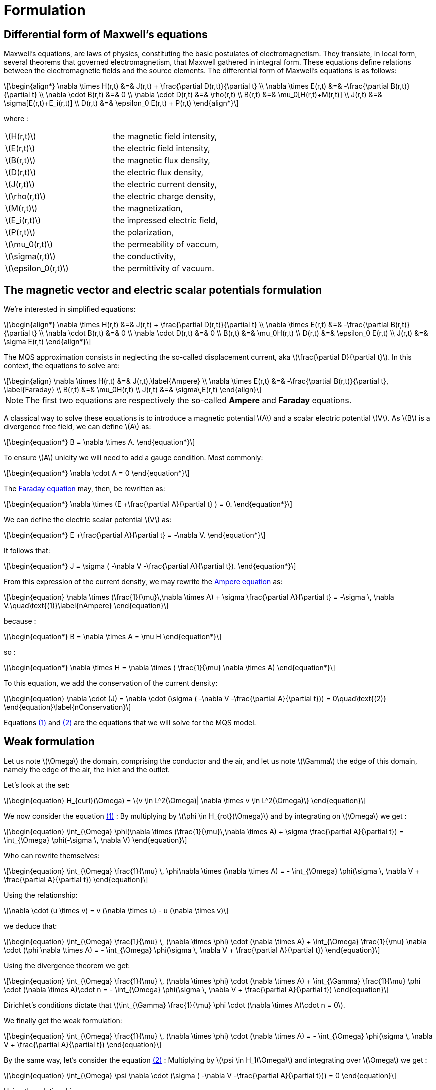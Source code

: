 = Formulation
:stem: latexmath
:eqnums:

== Differential form of Maxwell's equations

Maxwell's equations, are laws of physics, constituting the basic postulates of electromagnetism. They translate, in local form, several theorems that governed electromagnetism, that Maxwell gathered in integral form.
These equations define relations between the electromagnetic fields and the source elements.
The differential form of Maxwell's equations is as follows:

[stem]
++++
\begin{align*}
\nabla \times H(r,t) &=& J(r,t) + \frac{\partial D(r,t)}{\partial t} \\
\nabla \times E(r,t) &=& -\frac{\partial B(r,t)}{\partial t} \\
\nabla \cdot B(r,t) &=& 0 \\
\nabla \cdot D(r,t) &=& \rho(r,t) \\
B(r,t) &=& \mu_0[H(r,t)+M(r,t)] \\
J(r,t) &=& \sigma[E(r,t)+E_i(r,t)] \\
D(r,t) &=& \epsilon_0 E(r,t) + P(r,t)
\end{align*}
++++

where : 

|===
|stem:[H(r,t)] | the magnetic field intensity,
|stem:[E(r,t)] | the electric field intensity,
|stem:[B(r,t)] | the magnetic flux density,
|stem:[D(r,t)] | the electric flux density,
|stem:[J(r,t)] | the electric current density,
|stem:[\rho(r,t)] | the electric charge density,
|stem:[M(r,t)] | the magnetization,
|stem:[E_i(r,t)] | the impressed electric field,
|stem:[P(r,t)] | the polarization,
|stem:[\mu_0(r,t)] | the permeability of vaccum,
|stem:[\sigma(r,t)] | the conductivity,
|stem:[\epsilon_0(r,t)] | the permittivity of vacuum.
|===

== The magnetic vector and electric scalar potentials formulation

We're interested in simplified equations:

[stem]
++++
\begin{align*}
\nabla \times H(r,t) &=& J(r,t) + \frac{\partial D(r,t)}{\partial t} \\
\nabla \times E(r,t) &=& -\frac{\partial B(r,t)}{\partial t} \\
\nabla \cdot B(r,t) &=& 0 \\
\nabla \cdot D(r,t) &=& 0 \\
B(r,t) &=& \mu_0H(r,t) \\
D(r,t) &=& \epsilon_0 E(r,t) \\
J(r,t) &=& \sigma E(r,t)
\end{align*}
++++

The MQS approximation consists in neglecting the so-called displacement current, aka stem:[\frac{\partial D}{\partial t}]. In this context, the equations to solve are:

[[Faraday]][[Ampere]]
[stem]
++++
\begin{align}
\nabla \times H(r,t) &=& J(r,t),\label{Ampere} \\
\nabla \times E(r,t) &=& -\frac{\partial B(r,t)}{\partial t}, \label{Faraday} \\
B(r,t) &=& \mu_0H(r,t) \\
J(r,t) &=& \sigma\,E(r,t)
\end{align}
++++

[NOTE]
The first two equations are respectively the so-called *Ampere* and *Faraday* equations.

A classical way to solve these equations is to introduce a magnetic potential stem:[A] and a scalar electric potential stem:[V]. As stem:[B] is a divergence free field, we can define stem:[A] as:
[stem]
++++
\begin{equation*}
B = \nabla \times A.
\end{equation*}
++++

To ensure stem:[A] unicity we will need to add a gauge condition. Most commonly:
[stem]
++++
\begin{equation*}
\nabla \cdot A = 0
\end{equation*}
++++

The <<Faraday, Faraday equation>> may, then, be rewritten as:
[stem]
++++
\begin{equation*}
\nabla \times (E +\frac{\partial A}{\partial t} ) = 0.
\end{equation*}
++++

We can define the electric scalar potential stem:[V] as:
[stem]
++++
\begin{equation*}
E +\frac{\partial A}{\partial t} = -\nabla V.
\end{equation*}
++++

It follows that:
[stem]
++++
\begin{equation*}
J = \sigma ( -\nabla V -\frac{\partial A}{\partial t}).
\end{equation*}
++++

From this expression of the current density, we may rewrite the <<Ampere, Ampere equation>> as:
[[nAmpere]]
[stem]
++++
\begin{equation}
\nabla \times (\frac{1}{\mu}\,\nabla \times A) + \sigma  \frac{\partial A}{\partial t} = -\sigma \, \nabla V.\quad\text{(1)}\label{nAmpere}
\end{equation}
++++

because :
[stem]
++++
\begin{equation*}
B = \nabla \times A = \mu H
\end{equation*}
++++
so : 
[stem]
++++
\begin{equation*}
\nabla \times H = \nabla \times ( \frac{1}{\mu} \nabla \times A)
\end{equation*}
++++

To this equation, we add the conservation of the current density:
[[nConservation]]
[stem]
++++
\begin{equation}
\nabla \cdot (J) = \nabla \cdot (\sigma ( -\nabla V -\frac{\partial A}{\partial t})) = 0\quad\text{(2)}
\end{equation}\label{nConservation}
++++

Equations <<nAmpere, (1)>> and <<nConservation, (2)>> are the equations that we will solve for the MQS model.

== Weak formulation

Let us note stem:[\Omega] the domain, comprising the conductor and the air, and let us note  stem:[\Gamma] the edge of this domain, namely the edge of the air, the inlet and the outlet.

Let's look at the set:
[stem]
++++
\begin{equation}
H_{curl}(\Omega) = \{v \in L^2(\Omega)| \nabla \times v \in L^2(\Omega)\}
\end{equation}
++++

We now consider the equation <<nAmpere, (1)>> : By multiplying by stem:[\phi \in H_{rot}(\Omega)] and by integrating on stem:[\Omega] we get : 

[stem]
++++
\begin{equation}
\int_{\Omega} \phi(\nabla \times (\frac{1}{\mu}\,\nabla \times A) + \sigma  \frac{\partial A}{\partial t}) = \int_{\Omega} \phi(-\sigma \, \nabla V)
\end{equation}
++++

Who can rewrite themselves:  

[stem]
++++
\begin{equation}
\int_{\Omega} \frac{1}{\mu} \, \phi\nabla \times (\nabla \times A) = - \int_{\Omega} \phi(\sigma \, \nabla V + \frac{\partial A}{\partial t})
\end{equation}
++++

Using the relationship: 
[stem]
++++
\nabla \cdot (u \times v) = v (\nabla \times u) - u (\nabla \times v)
++++

we deduce that:  
[stem]
++++
\begin{equation}
\int_{\Omega} \frac{1}{\mu} \, (\nabla \times \phi) \cdot (\nabla \times A) + \int_{\Omega} \frac{1}{\mu} \nabla \cdot (\phi \nabla \times A) = - \int_{\Omega} \phi(\sigma \, \nabla V + \frac{\partial A}{\partial t})
\end{equation}
++++

Using the divergence theorem we get: 

[stem]
++++
\begin{equation}
\int_{\Omega} \frac{1}{\mu} \, (\nabla \times \phi) \cdot (\nabla \times A) + \int_{\Gamma} \frac{1}{\mu} \phi \cdot (\nabla \times A)\cdot n = - \int_{\Omega} \phi(\sigma \, \nabla V + \frac{\partial A}{\partial t})
\end{equation}
++++

Dirichlet's conditions dictate that stem:[\int_{\Gamma} \frac{1}{\mu} \phi \cdot (\nabla \times A)\cdot n = 0].

We finally get the weak formulation:

[stem]
++++
\begin{equation}
\int_{\Omega} \frac{1}{\mu} \, (\nabla \times \phi) \cdot (\nabla \times A) = - \int_{\Omega} \phi(\sigma \, \nabla V + \frac{\partial A}{\partial t})
\end{equation}
++++

By the same way, let's consider the equation <<nConservation, (2)>> : Multiplying by stem:[\psi \in H_1(\Omega)] and integrating over stem:[\Omega] we get : 

[stem]
++++
\begin{equation}
\int_{\Omega} \psi \nabla \cdot (\sigma ( -\nabla V -\frac{\partial A}{\partial t})) = 0
\end{equation}
++++

Using the relationship: 

[stem]
++++
\nabla \cdot (uv) = v\nabla u + u \nabla \cdot v
++++

we get : 

[stem]
++++
\begin{equation}
\int_{\Omega} \nabla \cdot ( \psi \sigma ( -\nabla V -\frac{\partial A}{\partial t})) - \int_{\Omega} \sigma ( -\nabla V -\frac{\partial A}{\partial t}) \nabla \psi = 0
\end{equation} 
++++

By using the formula of divergence we finally get: 

[stem]
++++
\begin{equation}
\int_{\Gamma} \psi \sigma ( -\nabla V -\frac{\partial A}{\partial t}) \cdot n - \int_{\Omega} \sigma ( -\nabla V -\frac{\partial A}{\partial t}) \nabla \psi = 0
\end{equation} 
++++